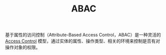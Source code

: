 :PROPERTIES:
:ID:       BAA2AC3C-C359-49B3-88A3-5A84E34D61CB
:END:
#+TITLE: ABAC

基于属性的访问控制（Attribute-Based Access Control，ABAC）是一种灵活的 [[id:83A33205-5E5F-4C00-BC26-BC4CEF4C82CE][Access Control]] 模型，通过实体的属性、操作类型、相关的环境来控制是否有对操作对象的权限。



